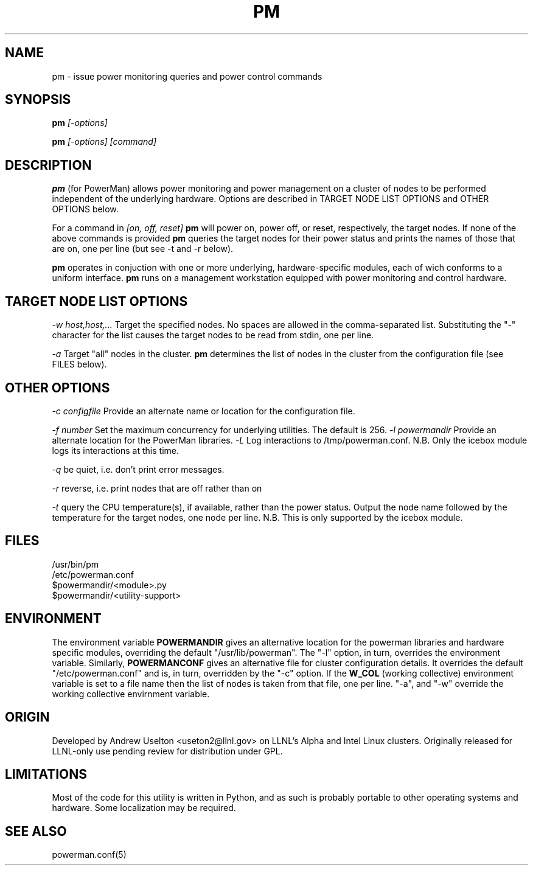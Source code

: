\." $Id$
.\"
.TH PM 1 "Release 0.1.9" "LLNL" "PM"

.SH NAME
pm \- issue power monitoring queries and power control commands

.SH SYNOPSIS
.B pm
.I "[-options]"
.LP
.B pm
.I "[-options] [command]"

.SH DESCRIPTION
.B pm
(for PowerMan) allows power monitoring and power management on a 
cluster of nodes to be performed independent of the underlying hardware.
Options are described in TARGET NODE LIST OPTIONS and OTHER OPTIONS below.
.LP
For a command in 
.I [on, off, reset]
.B pm
will power on, power off, or reset, respectively, the target nodes.  If
none of the above commands is provided 
.B pm
queries the target nodes for their power status and prints the names of 
those that are on, one per line (but see -t and -r below).
.LP
.B pm 
operates in conjuction with one or more underlying, hardware-specific
modules, each of wich conforms to a uniform interface.    
.B pm 
runs on a management workstation equipped with power monitoring and 
control hardware.
.LP

.SH TARGET NODE LIST OPTIONS
.I "-w host,host,..."
Target the specified nodes.  No spaces are allowed in the comma-separated
list.  Substituting the "-" character for the list causes the target nodes
to be read from stdin, one per line.
.LP
.I "-a"
Target "all" nodes in the cluster.  
.B pm
determines the list of nodes in the cluster from the configuration file
(see FILES below).

.SH OTHER OPTIONS
.LP
.I "-c configfile"
Provide an alternate name or location for the configuration file.
.LP
.I "-f number"
Set the maximum concurrency for underlying utilities.  The default is 256.
.I "-l powermandir"
Provide an alternate location for the PowerMan libraries.
.I "-L"
Log interactions to /tmp/powerman.conf.  N.B. Only the icebox module logs
its interactions at this time.
.LP
.I "-q"
be quiet, i.e. don't print error messages.
.LP
.I "-r"
reverse, i.e. print nodes that are off rather than on
.LP
.I "-t"
query the CPU temperature(s), if available, rather than the power status.
Output the node name followed by the temperature for the target nodes, one
node per line.  N.B.  This is only supported by the icebox module.  

.SH "FILES"
/usr/bin/pm
.br
/etc/powerman.conf
.br
$powermandir/<module>.py
.br
$powermandir/<utility-support>
.br

.SH "ENVIRONMENT"
The environment variable
.B POWERMANDIR
gives an alternative location for the powerman libraries and hardware specific
modules, overriding the default "/usr/lib/powerman".  The "-l" option, 
in turn, overrides the environment variable.  Similarly,
.B POWERMANCONF
gives an alternative file for cluster configuration details.  It 
overrides the default "/etc/powerman.conf" and is, in turn, overridden 
by the "-c" option.   If the 
.B W_COL
(working collective) environment variable is set to a file name then 
the list of nodes is taken from that file, one per line.  "-a",
and "-w" override the working collective envirnment variable.  

.SH "ORIGIN"
Developed by Andrew  Uselton <useton2@llnl.gov> on LLNL's Alpha and
Intel Linux clusters.  Originally released for LLNL-only use pending 
review for distribution under GPL.

.SH "LIMITATIONS"
Most of the code for this utility is written in Python, and as such is
probably portable to other operating systems and hardware.  Some
localization may be required.  
.SH "SEE ALSO"
powerman.conf(5)
